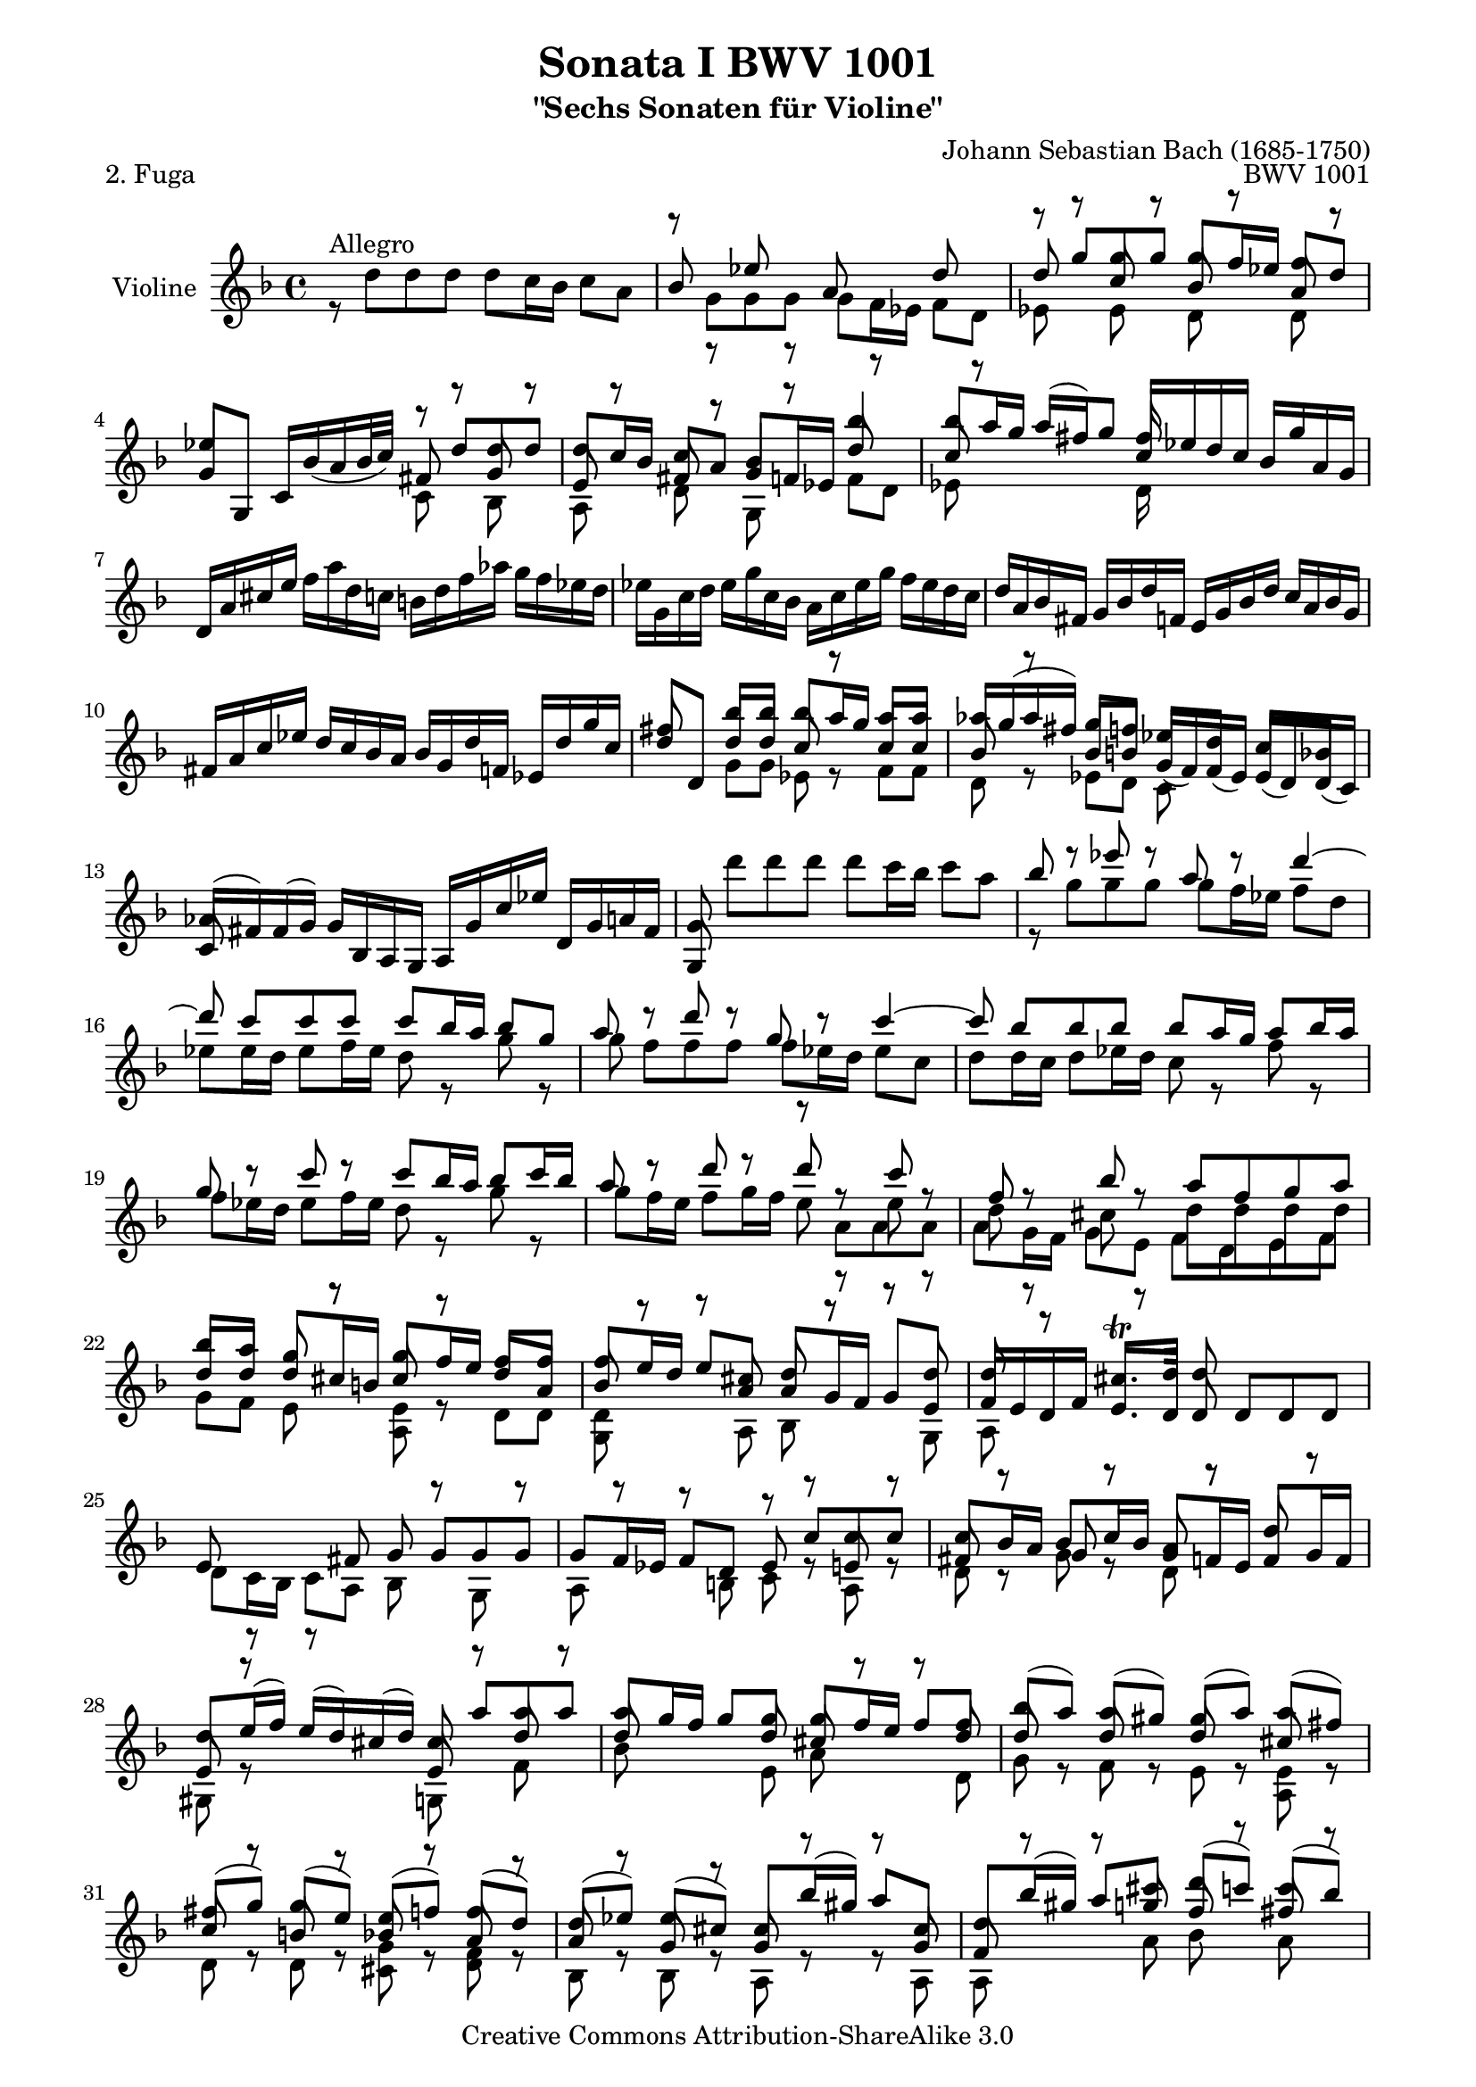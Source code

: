 \version "2.22.0"

\paper {
    obsolete-page-top-space = #0.0  top-system-spacing.basic-distance = #(/ obsolete-page-top-space staff-space)
    %indent = 0.0
    line-width = 18.0\cm
    ragged-bottom = ##f
    ragged-last-bottom = ##f
}

% #(set-default-paper-size "a4")

#(set-global-staff-size 19)

\header {
        title = "Sonata I BWV 1001"
        subtitle = "\"Sechs Sonaten für Violine\""
        piece = "2. Fuga"
        mutopiatitle = "BWV 1001 Fuga"
        composer = "Johann Sebastian Bach (1685-1750)"
        mutopiacomposer = "BachJS"
        opus = "BWV 1001"
        date = "1720"
        mutopiainstrument = "Violine"
        style = "Baroque"
        source = "Bach-Gesellschaft Edition 1879 Band 27.1"
        copyright = "Creative Commons Attribution-ShareAlike 3.0"
        maintainer = "Hajo Dezelski"
        maintainerEmail = "dl1sdz (at) gmail.com"

 footer = "Mutopia-2008/06/02-1438"
 tagline = \markup { \override #'(box-padding . 1.0) \override #'(baseline-skip . 2.7) \box \center-column { \small \line { Sheet music from \with-url "http://www.MutopiaProject.org" \line { \teeny www. \hspace #-1.0 MutopiaProject \hspace #-1.0 \teeny .org \hspace #0.5 } • \hspace #0.5 \italic Free to download, with the \italic freedom to distribute, modify and perform. } \line { \small \line { Typeset using \with-url "http://www.LilyPond.org" \line { \teeny www. \hspace #-1.0 LilyPond \hspace #-1.0 \teeny .org } by \maintainer \hspace #-1.0 . \hspace #0.5 Copyright © 2008. \hspace #0.5 Reference: \footer } } \line { \teeny \line { Licensed under the Creative Commons Attribution-ShareAlike 3.0 (Unported) License, for details see: \hspace #-0.5 \with-url "http://creativecommons.org/licenses/by-sa/3.0" http://creativecommons.org/licenses/by-sa/3.0 } } } }
}

melodyOne = \relative f' {
	s1 | % 1
	s1 | % 2
	r8 g'8 [ g  g ] g [ f16 es ] f8 [ d ] | % 3
	es4 s4 r8 d8 [ d d ] | % 4
	d8 [ c16 bes ] c8 [ a ] bes4 bes'4 | % 5
	bes8 [ a16 g ] a [ (fis) g8 ] fis16 s8. s4 | % 6
	d,16 [ a' cis e ]
	\stemDown f [ a d, c ] b [ d f aes ] g [ f es d ] | % 7
	es16 [ g, c d ] es [ g c, bes ] a [ c es g ] f [ es d c ] | % 8
	\stemUp d16 [ a bes fis ] g [ bes d f, ] e [ g bes d ] c [ a bes g ] | % 9
	fis16 [ a c es ] d [ c bes a ] bes [ g d' f, ] es [ d' g c, ] | % 10
 	fis8 s8 bes8 [ bes ] bes [ a16 g ] a8 [ a ] | % 11
	aes16 [ g ( aes fis )] g8 [ f ] es [ d ] c [ bes ] | % 12
	aes16 [ (fis) fis (g) ] g [ bes, a g ] a [ g' c es] d, [ g a fis ] | % 13
	g8 \stemDown d'' [ d d ] d [ c16 bes ] c8 [ a ] | % 14
	\stemUp bes8 r8 es8 r8 a,8 r8 d4 ~ | % 15
	d8 c[  c  c ] c [ bes16 a ] bes8 [ g ] | % 16
	a8 r8 d8 r8 g,8 r8 c4 ~ | % 17
	c8 bes [ bes bes ] bes [ a16 g ] a8 [ bes16 a ] | % 18
	g8 r8  c8 r8 c8 [ bes16 a ] bes8 [ c16 bes ] | % 19
	a8 r8  d8 r8 d8 r8 c8 r8 | % 20
	f,8 r8 bes8 r8 a8 [ f g a ] | % 21
	bes8 [ a ] g8 r8 g8 [ f16 e ] f8 [ f ] | % 22
	f8 [ e16 d ] e8 [ cis ] d8 r8 r8 d8 | % 23
	d8 r8 cis8. \trill [ d16 ] d8 s4. | % 24
	s1 | % 25
	s2 r8 c8 [ c c ] | % 26
	c8 [ bes16 a ] bes8 [ c16 bes ] a8 r8 d8 r8 | % 27
	d8 [ e16 (f) ] e [ (d) cis (d) ] cis8  a' [ a  a ] | % 28
	a8 [ g16 f ] g8 [ g ] g [ f16 e ] f8 [ f ] | % 29
	bes8 [ (a) ] a [ (gis) ] gis [ (a) ] a [ (fis) ] | % 30
	fis8 [ (g) ] g [ (e )] e [ (f) ] f [ (d) ] | % 31
	d8 [ (es) ] es [ (cis) ] cis [ bes'16 (gis) ] a8 [ cis, ] | % 32
	d8 [ bes'16 (gis) ] a8 [ cis ] d [ (c) ] c [ (bes) ] | % 33
	bes8 [ (a) ] a [ (cis) ] cis [ (d) ] d [ (g,) ] | % 34
	g8. [ a16 ] f8 [ e ] e2 | % 35
	e2 a8 [ g a f ] | % 36
	g2 g8 [ f g e ] | % 37
	f8 [ e f g ] a [ bes a g ] | % 38
	f8 [ e f g ] a [ g a b ] | % 39
	cis8 [ b cis d ] e [ f e d ] | % 40
	cis8 [ b cis d ] e [ d e cis ] | % 41
	\stemNeutral d,,16 [ d' f a ] d [ a f d ] a [ d' c bes ] c [ a fis d ] | % 42
	g,,16 [ g' bes d ] g [ d bes g ] d [ g' f es ] f [ d b g ] | % 43
	c,16 [ c' es g ] c [ g es c ] g [ c' bes a ] bes [ g e c ] | % 44
	f,16 [ c' f g ] aes [ f d bes ] es, [ bes' es f ] g [ es c a ] | % 45
	f'16 [ d b g ] es' [ c aes f ] des' [ bes g es ] c' [aes f d ] | % 46
	g,16 [ d' f b ] d [ b f d ] g, [ d' f b ] d [ b f d ] | % 47
	g,16 [ c es g ] c [ g es c ] g [ c es g ] c [ g es c ] | % 48
	aes16 [ c es g ] c [ g es c ] aes [ c es g ] c [ g es c ] | % 49
	a16 [ d fis a ] c [ a fis d ] a [ d fis a ] c [ a fis d ] | % 50
	g,16 [ c es g ] c [ es (des) b ] (c) [ bes' (aes) fis ] (g) [ f (e f) ] | % 51
	\stemUp f8 r8  c'8 r8 c8 r8 b8 [ d ]  | % 52
	s4 s8 g,8 g [ f16 es ] f8 [ d ] | % 53
	es8 [ d16 c ] des8 [ b ] c8. [ d16 ] b8. [ c16 ] | % 54
	c8 r8 r4 s2| % 55
	s1 | % 56
	r8 f8 [ f f ] f [ es16 d ] es8 [ c16 d32 es ] | % 57
	d8 bes' [ bes bes ] bes [ a16 g ] a8 [b]| % 58
	c8 c [ c c ] c [ bes16 a ] bes8 [ c16 (g)] | % 59
	a8 [ bes16 (f) ] g8 [ a16 (g)] f8 [ g16 d ] es [ c a f ] | % 60
	r8 d'8 [ d d ] d [ es16 d ] c8 [ bes ] | % 61
	a8 f'8 [ f f ] f [ g16 f ] es8 [ d ] | % 62
	g8 [ a16 (bes)] bes [ ( a g f )] bes8 [ f ] es16 [( d c bes )] | % 63
	bes,16 [ d' c d ] bes [ (d) a (d) ] g, [ (d') f, (d') ] es, [ (d') d, (d') ]  | % 64
	es,16 [ (d' g f) ] es [ d c bes ] a [ (c) g (c) ] fis, [ (c') e, (c') ] | % 65
	d,16 [ (c' a') c, ] bes [ a bes g ] a [ d, f' aes, ] g [ f g es ] | % 66
	f16 [ bes, d' f, ] es [ d es c ] d [ g, bes' d, ] es [ c c' e, ] | % 67
	fis16 [ d a' fis ] c' [ a es' c ] fis [ c a' (fis] es [ c a fis) ] | % 68
	d16 [ (c' fis) c ] fis [ c a' c,]  d, [ (c' fis) c ] fis [ c a' c, ] | % 69
	d,16 [ (bes' d) bes ] d [ bes g' bes, ] d, [ (bes' d) bes ] d [ bes g' bes, ]  | % 70
	d,16 [ (a' fis') d ] fis [ d c' d, ] d, [ (d' fis) d ] fis [ d c' d, ] | % 71
	d,16 [ (d' g) d ] g [ d bes' d,] d, [( d' g) d ] g [ d bes' d, ] | % 72
	d,16 [ (cis' e) cis ] e [ cis bes' cis,] d, [ (cis' e) cis ] e [ cis bes' g ]  | % 73
	g16 [ (fis) e (d) ] d'8 [ d ] d [ c16 bes ] c8 [ c ] | % 74
	c8 [ bes16 a ] bes8 [ bes ] bes [ (a) ] a [ (g) ] | % 75
	fis8 [ (g) ] g [ (e) ] e [ (f) ] f [ (d) ] | % 76
	d8 [ es16 (d) ] es [ g bes d, ] cis [ e a cis, ] d [ f a c, ] | % 77
	b16 [ aes' (g f) ] g [ d es b ] c [ aes' (g f) ] g [ d es c ] | % 78
	fis,16 [ a c es ] (d [ c) a' c, ] (d [ es) a, (bes ] c )[ fis, g a ] | % 79
	r8 d8 [ d d ] d [ c16 b16 ] c8 [ a' ] | % 80
	c,8 [ c16 bes ] c8 [ a' ] bes, [ bes16 a ] bes8 [ g' ] | % 81
	bes8. [ a16 ] g [ fis g a ] fis8 g [ g g ] | % 82
	g8 r8  fis8 r8  f8 r8  es8 r8 | % 83
	es8 r8 d8 [ bes' ] g [ aes16 g ] aes [ fis g8 ] | % 84
	fis8 r8 r8 fis8 g [ a ] bes [ fis ] | % 85
	fis8 [ g ] g [ g ] g8. [ a16 ] fis8. [ g16 ]  | % 86
	\stemNeutral g,,16 [ g' bes d ] g [ d bes g ] a [ g' f es ] f [ d b g ] | % 87
	g,16 [ g' c d ] es [ c aes g ] fis [ es' d c ] d [ bes g f ] | % 88
	g,16 [ es' g b ] c [ es aes, g] a, [ c fis a ] c [ es fis a ]  | % 89
	bes,,16 [ d g bes ] d [ fis g bes ] c,, [ es g c ] es [ g a c ]  | % 90
	d,,16 [ c'' bes d, ] cis [ bes' a c, ] b [ aes' g  bes, ] a [ g' f aes, ] | % 91
	g16 [ f' es g, ] fis [ es' d f, ] e [ d' (c b) ]  c [ es, (d c) ] | % 92
	fis'4. ~  fis64 [ g ( a fis g a c, d es c d es a, bes c a bes c fis, g a fis g a )] r8 \stemUp g'8 | % 93
	g16 ~ [ g32 a ( g fis g64 es f32)] f8. \trill [ g16 ] g2 \bar "|." % 94

}

 melodyTwo =  \relative d'' {
	 r8^\markup { Allegro } d8 [ d  d ] d [ c16 bes ] c8 [ a ] | % 1
	 \stemUp
	 bes8 r8 es8 r8 a,8 r8 d8 r8 | % 2
	 d8 s8 c8 s8 bes8 s8 a8 s8 | % 3
	 g8 [ g, ] c16 [ bes' (a bes32 c) ] fis,8 s8 g8 s8 | % 4
	 e8 s8 fis8 s8 g8 [ f16 es ] d'8 s8 | % 5
	 c8 s4. c16 [ es d c ] bes [ g' a, g ] | % 6
	 s1 | % 7
	 s1 | % 8
	 s1 | % 9
	 s1 | % 10
	 d'8 [d,] d' [ d ] c8 r8 c8 [ c ] | % 11
	 bes8 r8  bes8 [ b ] g16 [ (f) f (es) ] es [ (d) d (c) ] | % 12
	 c8 s8 s2. | % 13
	 g8 s8 s2. | % 14
	 \stemDown r8 g''8 [ g g ] g [ f16 es ] f8 [ d ] | % 15
	 es8 [ es16 d ] es8 [ f16 es ] d8 r8 g8 r8 | % 16
	 g8 f [ f f ] f [ es16 d ] es8 [ c ] | % 17
	 d8 [ d16 c ] d8 [ es16 d ] c8 r8 f8 r8 | % 18
	 f8 [ es16 d ] es8 [ f16 es ] d8 r8 g8 r8 | % 19
	 g8 [ f16 e ] f8 [ g16 f ] e8 r8  e8 r8 | % 20
	 d8 r8 cis8 r8 d8 [ d d d ] | % 21
	 \stemUp d8 [ d ] d [ cis16 b ] cis8 r8 d8 [ a ] | % 22
	 bes8 s8  s8 a8 a [ g16 f ] g8 [ e ] | % 23
	 f16 [ e d f ] e8. [ d16 ] d8 d [ d d ] | % 24
	 e8 r8 r8  fis8 g  g [ g g ] | % 25
	 g8 [ f16 es ] f8 [ d ] es8 r8 e8 r8 | % 26
	 fis8 r8 g8 r8 g8 [ f16 e ] f8 [ g16 f ] | % 27
	 e8 r8 s4 e8 s8 d'8 s8 | % 28
	 d8 s8 s8 d8 cis8 s8 s8 d8 | % 29
	 d8 r8 d8 r8 d8 r8 cis8 r8 | % 30
	 c8 r8 b8 r8 bes8 r8 a8 r8 | % 31
	 a8 r8 g8 r8 g8 r8 r8 g8 | % 32
	 f8 s8 s8 g'8 f8 s8 fis8 s8 | % 33
	 \stemDown g8 [ (f) ] f [ (e) ] e [ (f) ] f [ (cis) ] | % 34
	 cis8 [ (a) ] d [ g, ] a [ g a f ] | % 35
	 g8 [ f g e ] f [ e f d ] | % 36
	 d'8 [ cis ] d [ b ] cis2 | % 37
	 d8 [ cis d e ] f [ g f e ] | % 38
	 d8 [ cis d e ] f [ e f d ] | % 39
	 e8 [ d e f ] g [ a g f ] | % 40
	 e8 [ d e f ] g [ f g e ] | % 41
	 s1 | % 42
	 s1 | % 43
	 s1 | % 44
	 s1 | % 45
	 s1 | % 46
	 s1 | % 47
	 s1 | % 48
	 s1 | % 49
	 s1 | % 50
	 s1 | % 51
	 b8 r8  es8 r8 d8 r8 d8 [ f ]  | % 52
	 \stemUp es,16 [ d' (g) b,] c8 [c] c s8 b8 s8 | % 53
	 g8 s8 f8 s8 fis8 s8 d8 r8 | % 54
	 es8 r8 r4  d8 r8 r8 e8 | % 55
	 f8 r8 a8 r8 bes8 r8 c8 r8 | % 56
	 c8 [ bes16 a ]<g bes>8 r8 <g bes>8 r8 r8 f8 | % 57
	 bes8 d [ d d ] d [ c16 bes ] c8 [ d ] | % 58
	 es8 es [ es es ] es [ d16 c ] d8 [ es ] | % 59
	 es [ d ] d [ c ] c [ bes ] s4 | % 60
	 r8 f8 [ f f ] f [ g16 f ] es8 [ d ] | % 61
	 es8 bes' [ bes bes ] bes r8 f8 [ f ] | % 62
	 d'8 r8 c8 s8 s8 bes8 s4 | % 63
 	 s1 | % 64
 	 s1 | % 65
 	 s1 | % 66
 	 s1 | % 67
 	 s1 | % 68
 	 s1 | % 69
 	 s1 | % 70
 	 s1 | % 71
 	 s1 | % 72
 	 s1 | % 73
	 s4 s8 d8 es8 s8 s8 a,8 | % 74
	 d8 s8 s8 d8 d8 s8 cis8 s8 | % 75
	 c8 s8 bes8 s8 bes8 s8 a8 s8 | % 76
	 a8 s8 g16 s16 s8  g16 s16 s8 f16 s16 s8 | % 77
	 f16 r16 r8 s4 es16 r16 r8 s4 | % 78
	 a,16 s16 r8 s2. | % 79
	 s8 r8 f'8 r8 es8 [ es16 d ] e8 s8 | % 80
	 fis8 [ a16 g ] a8 r8  a8 [ g16 fis ] g8 r8 | % 81
	 cis8. s16 s4 c8 bes [ bes bes ] | % 82
	 a8 r8 a8 r8 d8 r8 g,8 r8 | % 83
	 \stemDown f8 r8 f8 [ d'] d [c16 b ] c8 c | % 84
	 c8 [ es16 (c) ] d8 [ a ] b [ es16 (c)] d8 [ a ] | % 85
	 \stemUp a8 [bes ] bes [ a ] bes8. [ c16 ] a8. s16 | % 86
	 s1 | % 87
	 s1 | % 88
	 s1 | % 89
	 s1 | % 90
	 s1 | % 91
	 s1 | % 92
	 c4. s8 s4 \stemDown d,8 [ cis'] | % 93
	 \stemUp a8 r8 r4 bes2 \bar "|." % 94
}

 melodyThree =  \relative g' {
	 \stemDown
	 s1 | % 1
	 r8 g8 [ g  g ] g [ f16 es ] f8 [ d ] | % 2
	 es8 r8 es8 r8 d8 r8 d8 r8 | % 3
	 s2 c8 r8 bes8 r8 | % 4
	 a8 r8 d8 r8 g,8 r8  f'8 [ d ] | % 5
	 es8 s8 s4 d16 s16 s8 s4 | % 6
	 s1 | % 7
	 s1 | % 8
	 s1 | % 9
	 s1 | % 10
	 s4 g8 [ g ] es8 r8 f8 [ f ] | % 11
	 d8 r8 es8 [ d ] c8 s8 s4 | % 12
	 s1 | % 13
	 s1 | % 14
	 s1 | % 15
	 s1 | % 16
	 s1 | % 17
	 s1 | % 18
	 s1 | % 19
	 s2 r8 a'8 [ a  a ] | % 20
	 a8 [ g16 f ] g8 [ e ] f [ d e f ] | % 21
	 g8 [ f ] e8 r8 <a, e'>8 r8 d8 [ d ] | % 22
	 <g, d'>8 r8 r8 a8 bes r8 r8 g8 | % 23
	 a8 s8 s2. | % 24
	 d8 [ c16 bes ] c8 [ a ] bes8 r8 g8 r8 | % 25
	 a8 r8 r8  b8 c8 r8 a8 r8 | % 26
	 d8 r8 g8 r8 d8 r8 s4 | % 27
	 gis,8 r8  s4 g8 r8 f'8 r8 | % 28
	 bes8 s4 e,8 a8 r8  r8 d,8 | % 29
	 g8 s8 f8 s8 e8 s8 <a, e'> s8 | % 30
	 d8 r8 d8 r8 <cis g'>8 r8 <d f>8 r8 | % 31
	 bes8 r8 bes8 r8 a8 r8 r8 a8 | % 32
	 a8 r8 r8 a'8 bes r8 a8 r8 | % 33
	 g8 s8 s2. | % 34
	 s4. d'8 d2 | % 35
	 cis2 d2 | % 36
    	 e,2 a2 | % 37
	 d,2 d2 | % 38
	 d2 d2 | % 39
	 d2 d2 | % 40
	 d2 d2 | % 41
	 s1 | % 42
	 s1 | % 43
	 s1 | % 44
	 s1 | % 45
	 s1 | % 46
	 s1 | % 47
	 s1 | % 48
	 s1 | % 49
	 s1 | % 50
	 s1 | % 51
	 <g, d'>8 \stemUp g' [ g g ]<g, g'>8 [f'16 es ]  es8 [ d ] | % 52
	 g,8  s8 s8 es'8 <g, d'>8 s8 g'8 s8 | % 53
	 c,8 r8 aes8 r8 a8 r8 \stemDown g8 r8 | % 54
	 c8 c [ c c ] c [ bes16 a ] bes8 [ g ] | % 55
	 a8 f'8 [ f f ]  f [ es16 d ] es8 [ c ] | % 56
	 d8 r8 g,8 r8 c8 r8 r8 d8 | % 57
	 s8 <bes f'>8 [ <bes f'>8 <bes f'>8 ] f'8 r8 r4 | % 58
	 s8 <c g'>8 [ <c g'>8 <c g'>8 ] g'8 r8 r4 | % 59
	 f8 r8 es8 r8 e8 r8  s4 | % 60
	 bes8 bes [ bes a ] g8 r8 a8 [ bes] | % 61
	 c8 d [ d d ] <g, d'>8 r8 a [ bes ] | % 62
	 es8 r8 s4 r8 d8 f8 r8 | % 63
	 s1 | % 64
	 s1 | % 65
	 s1 | % 66
	 s1 | % 67
	 s1 | % 68
	 s1 | % 69
	 s1 | % 70
	 s1 | % 71
	 s1 | % 72
	 s1 | % 73
	 s4 r8 bes8 g8 r8 r8 a8 | % 74
	 fis8 r8 r8 g8 es8 r8  e8 r8 | % 75
	 d8 r8 r4 <c g'>8 r8 r4 | % 76
	 bes8 r8 r4 a16 r16 r8 r4 | % 77
	 g16 r16 r8 s4 es16 r16 r8 s4 | % 78
	 a16 r16 r8 s2. | % 79
	 bes8 r8  b8 r8  c8 r8 r4 | % 80
	 d8 r8 s8 r8 d8 r8  g8 r8 | % 81
	 e8. s16 s4 d8 [ d d d ] | % 82
	 d8 [ c16 bes ] <c d>8 [ a ] <b g'>8 [ c16 (b) ] c8 [ g ] | % 83
	 a8 [ bes16 (a) ] bes8 [ d ] es8 r8 r8 es8 | % 84
	 d8 r8 r8 d8 d8 r8 r8 d8 | % 85
	 es8 [ d ] d [ cis ] d8 r8 r4 | % 86
	 s1 | % 87
 	 s1 | % 88
 	 s1 | % 89
 	 s1 | % 90
 	 s1 | % 91
	 s1 | % 92
	 d4. s8 s2 | % 93
	 d8 r8 r4 <g, d'>2 \bar "|." % 94

}




melody = << \melodyOne \\ \melodyTwo \\ \melodyThree >>


% The score definition

\score {
	\context Staff <<
        \set Staff.instrumentName = "Violine"
        { \clef treble \key f \major \time 4/4 \melody  }
    >>
	\layout { }
 	 \midi { }
}
